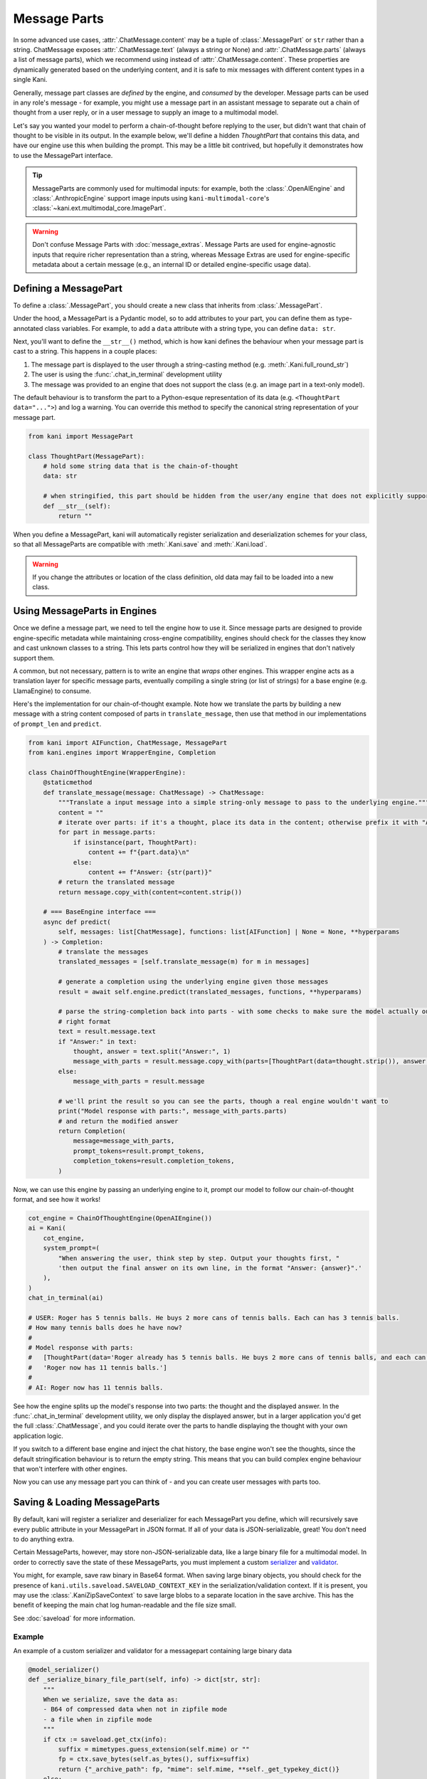 Message Parts
=============
In some advanced use cases, :attr:`.ChatMessage.content` may be a tuple of :class:`.MessagePart` or ``str`` rather than
a string. ChatMessage exposes :attr:`.ChatMessage.text` (always a string or None) and :attr:`.ChatMessage.parts` (always
a list of message parts), which we recommend using instead of :attr:`.ChatMessage.content`. These properties are
dynamically generated based on the underlying content, and it is safe to mix messages with different content types in a
single Kani.

Generally, message part classes are *defined* by the engine, and *consumed* by the developer. Message parts can be used
in any role's message - for example, you might use a message part in an assistant message to separate out a chain of
thought from a user reply, or in a user message to supply an image to a multimodal model.

Let's say you wanted your model to perform a chain-of-thought before replying to the user, but didn't want that
chain of thought to be visible in its output. In the example below, we'll define a hidden *ThoughtPart* that contains
this data, and have our engine use this when building the prompt. This may be a little bit contrived, but hopefully
it demonstrates how to use the MessagePart interface.

.. tip::

    MessageParts are commonly used for multimodal inputs: for example, both the :class:`.OpenAIEngine` and
    :class:`.AnthropicEngine` support image inputs using ``kani-multimodal-core``\ 's
    :class:`~kani.ext.multimodal_core.ImagePart`.

.. warning::

    Don't confuse Message Parts with :doc:`message_extras`. Message Parts are used for engine-agnostic inputs
    that require richer representation than a string, whereas Message Extras are used for engine-specific metadata
    about a certain message (e.g., an internal ID or detailed engine-specific usage data).

Defining a MessagePart
----------------------
To define a :class:`.MessagePart`, you should create a new class that inherits from :class:`.MessagePart`.

Under the hood, a MessagePart is a Pydantic model, so to add attributes to your part, you can define them as
type-annotated class variables. For example, to add a ``data`` attribute with a string type, you can define
``data: str``.

Next, you'll want to define the ``__str__()`` method, which is how kani defines the behaviour when your message part
is cast to a string. This happens in a couple places:

1. The message part is displayed to the user through a string-casting method (e.g. :meth:`.Kani.full_round_str`)
2. The user is using the :func:`.chat_in_terminal` development utility
3. The message was provided to an engine that does not support the class (e.g. an image part in a text-only model).

The default behaviour is to transform the part to a Python-esque representation of its data (e.g.
``<ThoughtPart data="...">``) and log a warning. You can override this method to specify the canonical string
representation of your message part.

.. code-block:: python

    from kani import MessagePart

    class ThoughtPart(MessagePart):
        # hold some string data that is the chain-of-thought
        data: str

        # when stringified, this part should be hidden from the user/any engine that does not explicitly support it
        def __str__(self):
            return ""


When you define a MessagePart, kani will automatically register serialization and deserialization schemes for your
class, so that all MessageParts are compatible with :meth:`.Kani.save` and :meth:`.Kani.load`.

.. warning::
    If you change the attributes or location of the class definition, old data may fail to be loaded into a new class.

Using MessageParts in Engines
-----------------------------
Once we define a message part, we need to tell the engine how to use it. Since message parts are designed to provide
engine-specific metadata while maintaining cross-engine compatibility, engines should check for the classes they know
and cast unknown classes to a string. This lets parts control how they will be serialized in engines that don't natively
support them.

A common, but not necessary, pattern is to write an engine that *wraps* other engines. This wrapper engine acts as a
translation layer for specific message parts, eventually compiling a single string (or list of strings) for a base
engine (e.g. LlamaEngine) to consume.

Here's the implementation for our chain-of-thought example. Note how we translate the parts by building a new message
with a string content composed of parts in ``translate_message``, then use that method in our implementations of
``prompt_len`` and ``predict``.

.. code-block:: python

    from kani import AIFunction, ChatMessage, MessagePart
    from kani.engines import WrapperEngine, Completion

    class ChainOfThoughtEngine(WrapperEngine):
        @staticmethod
        def translate_message(message: ChatMessage) -> ChatMessage:
            """Translate a input message into a simple string-only message to pass to the underlying engine."""
            content = ""
            # iterate over parts: if it's a thought, place its data in the content; otherwise prefix it with "Answer: "
            for part in message.parts:
                if isinstance(part, ThoughtPart):
                    content += f"{part.data}\n"
                else:
                    content += f"Answer: {str(part)}"
            # return the translated message
            return message.copy_with(content=content.strip())

        # === BaseEngine interface ===
        async def predict(
            self, messages: list[ChatMessage], functions: list[AIFunction] | None = None, **hyperparams
        ) -> Completion:
            # translate the messages
            translated_messages = [self.translate_message(m) for m in messages]

            # generate a completion using the underlying engine given those messages
            result = await self.engine.predict(translated_messages, functions, **hyperparams)

            # parse the string-completion back into parts - with some checks to make sure the model actually output the
            # right format
            text = result.message.text
            if "Answer:" in text:
                thought, answer = text.split("Answer:", 1)
                message_with_parts = result.message.copy_with(parts=[ThoughtPart(data=thought.strip()), answer.strip()])
            else:
                message_with_parts = result.message

            # we'll print the result so you can see the parts, though a real engine wouldn't want to
            print("Model response with parts:", message_with_parts.parts)
            # and return the modified answer
            return Completion(
                message=message_with_parts,
                prompt_tokens=result.prompt_tokens,
                completion_tokens=result.completion_tokens,
            )

Now, we can use this engine by passing an underlying engine to it, prompt our model to follow our chain-of-thought
format, and see how it works!

.. code-block:: python

    cot_engine = ChainOfThoughtEngine(OpenAIEngine())
    ai = Kani(
        cot_engine,
        system_prompt=(
            "When answering the user, think step by step. Output your thoughts first, "
            'then output the final answer on its own line, in the format "Answer: {answer}".'
        ),
    )
    chat_in_terminal(ai)

    # USER: Roger has 5 tennis balls. He buys 2 more cans of tennis balls. Each can has 3 tennis balls.
    # How many tennis balls does he have now?
    #
    # Model response with parts:
    #   [ThoughtPart(data='Roger already has 5 tennis balls. He buys 2 more cans of tennis balls, and each can has 3 tennis balls. \n\nTo find out how many tennis balls he has now, we need to multiply the number of cans with the number of tennis balls in each can. Since he bought 2 cans, we multiply 2 by 3:\n\n2 cans * 3 tennis balls per can = 6 tennis balls from the cans\n\nNext, we add the number of tennis balls he already had:\n\n5 tennis balls + 6 tennis balls = 11 tennis balls'),
    #   'Roger now has 11 tennis balls.']
    #
    # AI: Roger now has 11 tennis balls.

See how the engine splits up the model's response into two parts: the thought and the displayed answer. In the
:func:`.chat_in_terminal` development utility, we only display the displayed answer, but in a larger application you'd
get the full :class:`.ChatMessage`, and you could iterate over the parts to handle displaying the thought with your own
application logic.

If you switch to a different base engine and inject the chat history, the base engine won't see the thoughts, since
the default stringification behaviour is to return the empty string. This means that you can build complex engine
behaviour that won't interfere with other engines.

Now you can use any message part you can think of - and you can create user messages with parts too.

Saving & Loading MessageParts
-----------------------------
By default, kani will register a serializer and deserializer for each MessagePart you define, which will recursively
save every public attribute in your MessagePart in JSON format. If all of your data is JSON-serializable, great!
You don't need to do anything extra.

Certain MessageParts, however, may store non-JSON-serializable data, like a large binary file for a multimodal model.
In order to correctly save the state of these MessageParts, you must implement a custom
`serializer <https://docs.pydantic.dev/latest/concepts/serialization/#custom-serializers>`_ and
`validator <https://docs.pydantic.dev/latest/concepts/validators/#model-validators>`_.

You might, for example, save raw binary in Base64 format. When saving large binary objects, you should check for the
presence of ``kani.utils.saveload.SAVELOAD_CONTEXT_KEY`` in the serialization/validation context. If it is present,
you may use the :class:`.KaniZipSaveContext` to save large blobs to a separate location in the save archive.
This has the benefit of keeping the main chat log human-readable and the file size small.

See :doc:`saveload` for more information.

Example
^^^^^^^

An example of a custom serializer and validator for a messagepart containing large binary data

.. code-block:: python

    @model_serializer()
    def _serialize_binary_file_part(self, info) -> dict[str, str]:
        """
        When we serialize, save the data as:
        - B64 of compressed data when not in zipfile mode
        - a file when in zipfile mode
        """
        if ctx := saveload.get_ctx(info):
            suffix = mimetypes.guess_extension(self.mime) or ""
            fp = ctx.save_bytes(self.as_bytes(), suffix=suffix)
            return {"_archive_path": fp, "mime": self.mime, **self._get_typekey_dict()}
        else:
            compressed_b64 = base64.b64encode(zlib.compress(self.as_bytes())).decode()
            return {"mime": self.mime, "compression": "gzip", "data": compressed_b64, **self._get_typekey_dict()}

    @model_validator(mode="wrap")
    @classmethod
    def _validate_binary_file_part(cls, v, nxt, info):
        """If the value is the URI we saved, try loading it that way."""
        assert isinstance(v, dict)
        if "_archive_path" in v:
            ctx = saveload.get_ctx(info)
            data = ctx.load_bytes(v["_archive_path"])
            return cls.from_bytes(data, mime=v["mime"])
        elif "data" in v:
            if v.get("compression") == "gzip":
                decompressed = zlib.decompress(base64.b64decode(v["data"]))
                return cls.from_bytes(mime=v["mime"], data=decompressed)
            return cls.from_b64(mime=v["mime"], data=v["data"])
        return nxt(v)
